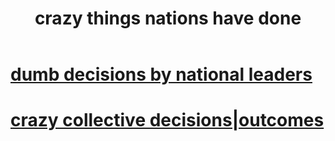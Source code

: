 :PROPERTIES:
:ID:       9a511696-ace4-4085-bcd2-17c9b05019f2
:END:
#+title: crazy things nations have done
* [[id:4c8f602d-1d50-4dd4-afdd-e6509c84b0c5][dumb decisions by national leaders]]
* [[id:f427e94a-5c2b-460c-8ca8-b5b6e1eb890e][crazy collective decisions|outcomes]]
